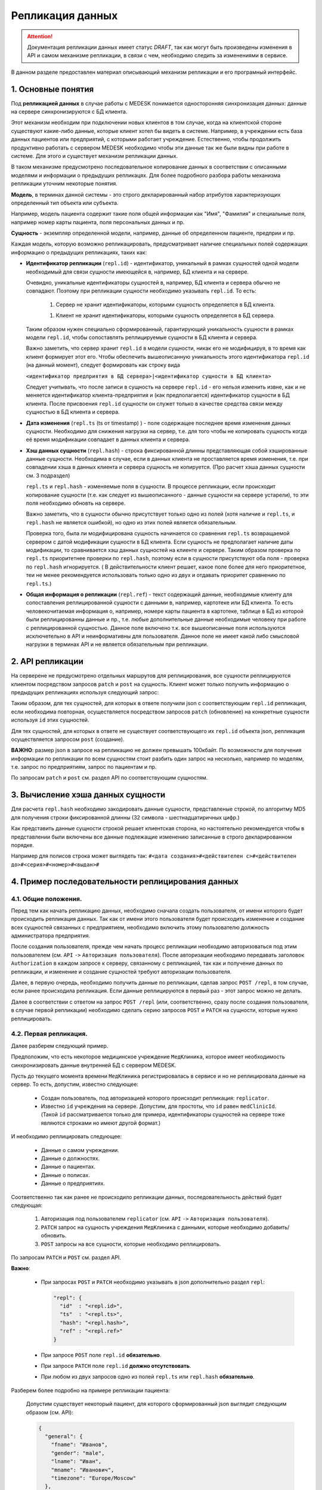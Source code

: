 Репликация данных
=================

.. ATTENTION::
   Документация репликации данных имеет статус *DRAFT*, так как могут
   быть произведены изменения в API и самом механизме репликации, в связи
   с чем, необходимо следить за изменениями в сервисе.

В данном разделе предоставлен материал описывающий механизм репликации и
его програмный интерфейс.

1. Основные понятия
-------------------

Под **репликацией данных** в случае работы с MEDESK понимается односторонняя
синхронизация данных: данные на сервере синхронизируются с БД клиента.

Этот механизм необходим при подключении новых клиентов в том случае, когда на
клиентской стороне существуют какие-либо данные, которые клиент хотел бы видеть
в системе. Например, в учреждении есть база данных пациентов или предприятий, с
которыми работает учреждение. Естественно, чтобы продолжить продуктивно работать
с сервером MEDESK необходимо чтобы эти данные так же были видны при работе в
системе. Для этого и существует механизм репликации данных.

В таком механизме предусмотрено последовательное копирование данных в
соответствии с описанными моделями и информации о предыдущих репликацях.
Для более подробного разбора работы механизма репликации уточним некоторые
понятия.

**Модель**, в терминах данной системы - это строго декларированный набор
атрибутов характеризующих определенный тип объекта или субъекта.

Например, модель пациента содержит такие поля общей информации
как "Имя", "Фамилия" и специальные поля, например номер карты
пациента, поля персональных данных и пр.

**Сущность** - экземпляр определенной модели, например, данные об определенном
пациенте, предприи и пр.

Каждая модель, которую возможно репликацировать, предусматривает наличие
специальных полей содержащих информацию о предыдущих репликациях, таких как:

- **Идентификатор репликации** (``repl.id``) - идентификатор, уникальный в рамках
  сущностей одной модели необходимый для связи сущности имеющейся в, например,
  БД клиента и на сервере.

  Очевидно, уникальные идентификаторы сущностей в, например, БД клиента и
  сервера обычно не совпадают. Поэтому при репликации сущности необходимо
  указывать ``repl.id``. То есть:

   1. Сервер не хранит идентификаторы, которыми сущность определяется в БД клиента.

   1. Клиент не хранит идентификаторы, которыми сущность определяется в БД сервера.

  Таким образом нужен специально сформированный, гарантирующий уникальность сущности
  в рамках модели ``repl.id``, чтобы сопоставлять реплицируемые сущности в БД клиента и
  сервера.

  Важно заметить, что сервер хранит ``repl.id`` в модели сущности, никак его не
  модифицируя, в то время как клиент формирует этот его. Чтобы обеспечить
  вышеописанную уникальность этого идентификатора ``repl.id`` (на данный момент),
  следует формировать как строку вида

  ``<идентификатор предприятия в БД сервера>|<идентификатор сущности в БД клиента>``

  Следует учитывать, что после записи в сущность на сервере ``repl.id`` -  его
  нельзя изменить извне, как и не меняется идентификатор клиента-предприятия и
  (как предполагается) идентификатор сущности в БД клиента. После присвоения
  ``repl.id`` сущности он служет только в качестве средства связи между сущностью
  в БД клиента и сервера.

- **Дата изменения** (``repl.ts`` (ts от timestamp) ) - поле содержащее
  последнее время изменения данных сущности. Необходимо для снижения нагрузки
  на сервер, т.е. для того чтобы не копировать сущность когда её время
  модификации совпадает в данных клиента и сервера.

- **Хэш данных сущности** (``repl.hash``) - строка фиксированной длинны
  представляющая собой хэшированные данные сущности. Необходима в случае, если
  в данных клиента не проставляется время изменения, т.е. при совпадении
  хэша в данных клиента и сервера сущность не копируется. (Про расчет хэша данных
  сущности см. 3 подраздел)

  ``repl.ts`` и ``repl.hash`` - изменяемые поля в сущности. В процессе репликации,
  если происходит копирование сущности (т.е. как следует из вышеописанного - данные
  сущности на сервере устарели), то эти поля необходимо обновть на сервере.

  Важно заметить, что в сущности обычно присутствует только одно из полей (хотя наличие
  и ``repl.ts``, и ``repl.hash`` не является ошибкой), но одно из этих полей
  является обязательным.

  Проверка того, была ли модифицирована сущность начинается со сравнения
  ``repl.ts`` возвращаемой сервером с датой модификации сущности в БД клиента. Если
  сущность не предполагает наличие даты модификации, то сравнивается хэш данных
  сущностей на клиенте и сервере. Таким образом проверка по ``repl.ts`` приоритетнее
  проверки по ``repl.hash``, поэтому если в сущности присутствуют оба поля - проверка
  по ``repl.hash`` игнорируется. ( В действительности клиент решает, какое поле
  более для него приоритетное, теи не менее рекомендуется использовать только одно
  из двух и отдавать приоритет сравнению по ``repl.ts``.)

- **Общая информация о репликации** (``repl.ref``) - текст содержащий данные,
  необходимые клиенту для сопоставления реплицированной сущности с данными в,
  например, картотеке или БД клиента. То есть человекочитаемая информация о,
  например, номере карты пациента в картотеке, таблице в БД из которой были
  реплицированны данные и пр., т.е. любые дополнительные данные необходимые
  человеку при работе с реплицированной сущностью. Данное поле включено т.к.
  все вышеописанные поля используются исключетельно в API и
  неинформативны для пользователя. Данное поле не имеет какой либо смысловой
  нагрузки в терминах API и не является обязательным при репликации.


2. API репликации
-----------------

На серверене не предусмотрено отдельных маршрутов для реплицирования, все сущности
реплицируются клиентом посредством запросов ``patch`` и ``post`` на сущность.
Клиент может только получить информацию о предыдущих репликациях используя следующий
запрос:

.. http:post:: /repl

  Получить данные о предыдущих репликациях.

  **Запрос**:

  .. sourcecode:: http

    POST /repl HTTP/1.1
    Host: api.medesk.md
    Cache-Control: no-cache
    Content-Type: application/json

    {
      "enterprise": [
        '540d5833da9d816b7ee1c771|10000064',
        '540d5833da9d816b7ee1c771|10000074',
        '540d5833da9d816b7ee1c771|10000053'
      ],
      "patient": [
        '540d5833da9d816b7ee1c771|80000433',
        '540d5833da9d816b7ee1c771|80000555'
      ],
      "insurance": [
        '540d5833da9d816b7ee1c771|00296666',
        '540d5833da9d816b7ee1c771|00125543'
      ],
      "role": [
        '540d5833da9d816b7ee1c771|50000001',
        '540d5833da9d816b7ee1c771|50000002'
      ]
    }

  ``enterprise`` и пр. - все поля json представляют собой названия
  моделей реплицируемых сущностей. (На данный момент для репликации доступны
  4 вышеуказанных в json)

  Значениями этих полей являются массивы из ``repl.id`` сущностей, о предыдущей
  репликации которых клиент желает получить информацию.


  **Ответ**:

  .. sourcecode:: http

    HTTP/1.1 200 OK
    Content-Type: application/json

    {
        "enterprise": [{
            "id": "540dc07f42199b1a85da1871",
            "acl": {
                "general": 4,
                "system": 4,
                "subscription": 0,
                "configuration": 4,
                "finance": 0,
                "memberships": 0,
                "replication": 4,
                "acl": 0
            },
            "repl": {
                "id": "540d5833da9d816b7ee1c771|10000064",
                "hash": "d41d8cd98f00b204e9800998ecf8427e"
            }
        }, {
            "id": "540d5833da9d816b7ee1c771",
            "acl": {
                "general": 8,
                "system": 2,
                "subscription": 2,
                "configuration": 8,
                "finance": 2,
                "memberships": 8,
                "replication": 8,
                "acl": 0
            },
            "repl": {
                "hash": "d41d8cd98f00b204e9800998ecf8427e",
                "id": "540d5833da9d816b7ee1c771|10000074",
                "ts": "2013-12-31T20:00:00.000Z"
            }
        }],
        "patient": [{
            "id": "540dca24196da2aa85cc46cf",
            "acl": {
                "general": 4,
                "details": 4,
                "medical": 4,
                "replication": 8,
                "acl": 0
            },
            "repl": {
                "id": "540d5833da9d816b7ee1c771|80000433",
                "ts": "2014-04-15T13:38:51.000Z",
                "hash": "d41d8cd98f00b204e9800998ecf8427e"
            }
        }],
        "insurance": [{
            "id": "540ecc8c637f4b4e8ff7d656",
            "acl": {
                "general": 4,
                "details": 0,
                "configuration": 0,
                "self": 0,
                "replication": 4,
                "acl": 0
            },
            "repl": {
                "id": "540d5833da9d816b7ee1c771|00296666",
                "hash": "d41d8cd98f00b204e9800998ecf8427e"
            }
        }],
        "role": [{
            "id": "540eeba3af24059d930ecb44",
            "repl": {
                "hash": "d41d8cd98f00b204e9800998ecf8427e",
                "id": "540d5833da9d816b7ee1c771|50000001"
            }
        }]
    }

  В ответе возвращается json такой же структуры, только значения полей
  представляют собой массивы json объектов содержащих всю необходимую информацию
  для репликации.

  - ``id`` - идентификатор сущности на сервере, в данном необходим для
    возожности обновления сущности запросом ``patch``

  - ``acl`` - права доступа к сущности (см. ``Общие положения`` ``->``
    ``Безопасность и контроль доступа`` ``->`` ``Access Control List, покрытия
    и уровни доступа``) Некоторые сущности могут не содержать ``acl``, это не является
    ошибкой и значит только то, что предоставлен доступ к редактированию и добавлению
    этих сущностей.

  - ``repl`` - информация о предыдущей репликации (см. выше).
    Как можно заметить, в ответе может не содержаться ``repl.ts``.

Таким образом, для тех сущностей, для которых в ответе получили json с
соответствующим ``repl.id`` репликация, если необходима повторная, осуществляется
посредством запросов ``patch`` (обновление) на конкретные сущности используя
``id`` этих сущностей.

Для тех сущностей, для которых в ответе не существует соответствующего их
``repl.id`` объекта json, репликация осуществляется запросом ``post`` (создание).

**ВАЖНО**: размер json в запросе на репликацию не должен превышать 100кбайт.
По возможности для получения информации по репликации по всем сущностям стоит
разбить один запрос на несколько, например по моделям, т.е. запрос по предприятиям,
запрос по пациентам и пр.

По запросам ``patch`` и ``post`` см. раздел API по соответствующим сущностям.


3. Вычисление хэша данных сущности
----------------------------------

Для расчета ``repl.hash`` необходимо закодировать данные сущности, представленые
строкой, по алгоритму MD5 для получения строки фиксированной длинны (32 символа -
шестнадцатиричных цифр.)

Как представить данные сущности строкой решает клиентская сторона, но настоятельно
рекомендуется чтобы в представлении были включены все данные подлежащие изменению
записанные в строго декларированном порядке.

Например для полисов строка может выглядеть так:
``#<дата создания>#<действителен с>#<действителен до>#<серия>#<номер>#<выдан>#``


4. Пример последовательности реплицирования данных
--------------------------------------------------


4.1. Общие положения.
'''''''''''''''''''''

Перед тем как начать репликацию данных, необходимо сначала создать пользователя,
от имени которого будет происходить репликация данных. Так как от имени этого
пользователя будет происходить изменение и создание всех сущностей связанных с
предприятием, необходимо включить этому пользователю должность администратора
предприятия.

После создания пользователя, прежде чем начать процесс репликации необходимо
авторизоваться под этим пользователем (см. ``API`` ``->``
``Авторизация пользователя``). После авторизации необходимо передавать заголовок
``Authorization`` в каждом запросе к серверу, связанному с репликацией, так как
и получение данных по репликации, и изменение и создание сущностей требуют
авторизации пользователя.

Далее, в первую очередь, необходимо получить данные по репликации, сделав запрос
``POST /repl``, в том случае, если ранее происходила репликация. Если данные
реплицируются в первый раз - этот запрос можно не делать.

Далее в соответствии с ответом на запрос ``POST /repl`` (или, соответственно,
сразу после создания пользователя, в случае первой репликации) необходимо сделать
серию запросов ``POST`` и ``PATCH`` на сущности, которые нужно реплицировать.


4.2. Первая репликация.
'''''''''''''''''''''''

Далее разберем следующий пример.

Предположим, что есть некоторое медицинское учреждение ``МедКлиника``, которое
имеет необходимость синхронизировать данные внутренней БД с сервером MEDESK.

Пусть до текущего момента времени ``МедКлиника`` регистрировалась в сервисе и
но не реплицировала данные на сервер. То есть, допустим, известно следующее:

 - Создан пользователь, под авторизацией которого происходит репликация:
   ``replicator``.

 - Известно ``id`` учреждения на сервере. Допустим, для простоты, что
   ``id`` равен ``medClinicId``. (Такой ``id`` рассматривается только
   для примера, идентификаторы сущностей на сервере тоже являются
   строками но имеют другой формат.)

И необходимо реплицировать следующее:

 - Данные о самом учреждении.

 - Данные о должностях.

 - Данные о пациентах.

 - Данные о полисах.

 - Данные о предприятиях.

Соответственно так как ранее не происходило репликации данных, последовательность
действий будет следующая:

  1. Авторизация под пользователем ``replicator`` (см. ``API`` ``->``
     ``Авторизация пользователя``).

  2. ``PATCH`` запрос на сущность учреждения ``МедКлиника`` с данными, которые
     необходимо добавить/обновить.

  3. ``POST`` запросы на все сущности, которые необходимо реплицировать.

По запросам ``PATCH`` и ``POST`` см. раздел API.

**Важно**:

  - При запросах ``POST`` и ``PATCH``
    необходимо указывать в json дополнительно раздел ``repl``:

    .. sourcecode:: json

      "repl": {
        "id"  : "<repl.id>",
        "ts"  : "<repl.ts>",
        "hash": "<repl.hash>",
        "ref" : "<repl.ref>"
      }

  - При запросе ``POST`` поле ``repl.id`` **обязательно**.

  - При запросе ``PATCH`` поле ``repl.id`` **должно отсутствовать**.

  - При любом из двух запросов одно из полей ``repl.ts`` или ``repl.hash``
    **обязательно**.

Разберем более подробно на примере репликации пациента:

  Допустим существует некоторый пациент, для которого сформированный json
  выглядит следующим образом (см. API):

  .. sourcecode:: json

    {
      "general": {
        "fname": "Иванов",
        "gender": "male",
        "lname": "Иван",
        "mname": "Иванович",
        "timezone": "Europe/Moscow"
      },
      "personalDocuments": {
        "ru": {
          "inn": "123123123123",
          "snils": "123 444444444",
          "pension": "32132132132",
          "passport": {
            "series": "0804",
            "number": "012123",
            "issuedAt": "2014-01-01"
          }
        }
      }
    }

  Известно ID предприятия - ``medClinicId``, и, допустим, что идентификатор
  пациента в БД ``МедКлиники`` равен ``001122``. Теперь можно получить
  уникальный ``repl.id`` для этого пациента:

  .. sourcecode:: json

    "repl": {
      "id": "medClinicId-001122"
    }

  , составив его из ID организации, ID сущности в БД организации, и,
  на усмотрение, какой либо дополнительной обезличенной информации, используя
  какой либо разделительный знак, например "-" или "|".

  Далее рассмотрим 2 случая:

  **Cлучай 1.** БД ``МедКлиники`` имеет поле, которое отображает дату
  модификации сущности (данных пациента в данном случае).

  В этом случае необходимо и достаточно добавить только поле ``repl.ts``,
  значение которого должно содержать последнюю дату изменения сущности, т.е.
  если данные вышеописанного пациента были последний раз изменены
  01.01.2014 то полный json будет выглядеть так:

  .. sourcecode:: json

    {
      "general": {
        "fname": "Иванов",
        "gender": "male",
        "lname": "Иван",
        "mname": "Иванович",
        "timezone": "Europe/Moscow"
      },
      "personalDocuments": {
        "ru": {
          "inn": "123123123123",
          "snils": "123 444444444",
          "pension": "32132132132",
          "passport": {
            "series": "0804",
            "number": "012123",
            "issuedAt": "2014-01-01"
          }
        }
      },
      "repl": {
        "id": "medClinicId-001122",
        "ts": "2014-01-01"
      }
    }

  (Формат даты см. **ISO 8601**)

  **Случай 2.** Неизвестно когда последний раз изменялась какая-либо сущность.

  В этом случае необходимо добавить поле ``repl.hash``. Как было описано ранее,
  в ``repl.hash`` должен быть записан MD5 хэш со строки содержащей **все**
  данные, которые в дальнейшем могут быть изменены. Как будет сформирована эта
  строка решает клиентская сторона. На сервере хранится только сам хэш и никаких
  действий с ним не происходит. Клиентская сторона сопоставляет хэш для проверки
  того была ли изменена сущность.

  Для примера, допустим, что нас интересует, чтобы на сервере вседа были актуальны
  следующие данные:

   - Фамилия
   - ИНН
   - СНИЛС
   - Номер пенсионного страхового свидетельства
   - Серия паспорта
   - Номер паспорта
   - Кем выдан пасспорт
   - Когда выдан пасспорт

  Заметим, что поле ``personalDocuments.passport.issuedBy``("Кем выдан", см. API)
  отсутствует. В таком случае желательно не убирать из строки эти поля, а заполнять
  или ключевым словом или символом, обозначающим пустое поле.

  Теперь, для примера, в качестве разделитя возьмем символ '#' и в 'null' для
  обозначения пустого поля. Тогда строка для хэширования будет выглядеть следующим
  образом:

  ``#Иванов#123123123123#123 444444444#32132132132#0804#012123#null#2014-01-01#``

  , и хэш, соответственно:

  ``1621c4411daf29cbe79cac7a8f7ad7d2``

  т.е. в этом случае к json добавится

  .. sourcecode:: json

    "repl": {
      "id"  : "medClinicId-001122"
      "hash": "1621c4411daf29cbe79cac7a8f7ad7d2"
    }

  В заключение примера, заметим, что для записи какой-либо информации о
  репликации, как было описано ранее, предусмотрено поле ``repl.ref``. То есть,
  если ``МедКлиника`` использует картотеку для хранения данных о пациентах, то
  полный json может выглядеть следующим образом:

  .. sourcecode:: json

    {
      "general": {
        "fname": "Иванов",
        "gender": "male",
        "lname": "Иван",
        "mname": "Иванович",
        "timezone": "Europe/Moscow"
      },
      "personalDocuments": {
        "ru": {
          "inn": "123123123123",
          "snils": "123 444444444",
          "pension": "32132132132",
          "passport": {
            "series": "0804",
            "number": "012123",
            "issuedAt": "2014-01-01"
          }
        }
      },
      "repl": {
        "id": "medClinicId-001122",
        "hash": "1621c4411daf29cbe79cac7a8f7ad7d2",
        "ref": "Картотека 2-123"
      }
    }

Таким образом в соответствии с API формируются запросы для всех сущностей,
к которым присоединяются соответствующие поля раздела ``repl``.


4.3 Последующие репликации.
'''''''''''''''''''''''''''

Подход к формированию запросов и полей ``repl`` последующие репликации
аналогичен подходу в случае с первой репликацией, кроме следующих
аспектов:

 1. В первую очередь необходимо сделать запрос ``POST`` на ``/repl`` в
    соответствии с вышеописанным ``2. API репликации``.

 2. На основе полученного ответа от сервера определить какие сущности
    существуют и какие необходимо создать, и какие их тех что существуют
    необходимо обновить. В соответствии с этим сформировать серию запросов
    ``POST`` и ``PATCH`` с обновленным разделом ``repl``.

 3. В запросах ``PATCH`` на сущности, в которых уже записаны данные
    репликации, ``repl.id`` должен отсутствовать, в то время как остальные
    поля из ``repl`` возможно обновить.

**ВАЖНО:** Необходимо соблюдать правила репликации, всегда
и корректно заполняя и сверяя ``repl.ts`` и ``repl.hash``, чтобы не реплицировать
заново сущности, которые не обновлялись, чтобы не создавать дополнительную нагрузку
на сервер.
